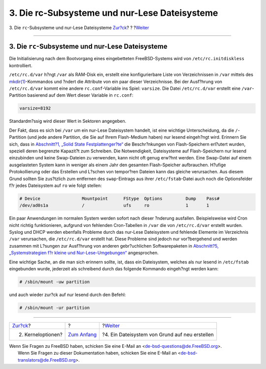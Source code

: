 ==============================================
3. Die rc-Subsysteme und nur-Lese Dateisysteme
==============================================

.. raw:: html

   <div class="navheader">

3. Die ``rc``-Subsysteme und nur-Lese Dateisysteme
`Zur?ck <kernel.html>`__?
?
?\ `Weiter <ar01s04.html>`__

--------------

.. raw:: html

   </div>

.. raw:: html

   <div class="sect1">

.. raw:: html

   <div class="titlepage" xmlns="">

.. raw:: html

   <div>

.. raw:: html

   <div>

3. Die ``rc``-Subsysteme und nur-Lese Dateisysteme
--------------------------------------------------

.. raw:: html

   </div>

.. raw:: html

   </div>

.. raw:: html

   </div>

Die Initialisierung nach dem Bootvorgang eines eingebetteten
FreeBSD-Systems wird von ``/etc/rc.initdiskless`` kontrolliert.

``/etc/rc.d/var`` h?ngt ``/var`` als RAM-Disk ein, erstellt eine
konfigurierbare Liste von Verzeichnissen in ``/var`` mittels des
`mkdir(1) <http://www.FreeBSD.org/cgi/man.cgi?query=mkdir&sektion=1>`__-Kommandos
und ?ndert die Attribute von ein paar dieser Verzeichnisse. Bei der
Ausf?hrung von ``/etc/rc.d/var`` kommt eine andere ``rc.conf``-Variable
ins Spiel: ``varsize``. Die Datei ``/etc/rc.d/var`` erstellt eine
``/var``-Partition basierend auf dem Wert dieser Variable in
``rc.conf``:

.. code:: programlisting

    varsize=8192

Standardm?ssig wird dieser Wert in Sektoren angegeben.

Der Fakt, dass es sich bei ``/var`` um ein nur-Lese Dateisystem handelt,
ist eine wichtige Unterscheidung, da die ``/``-Partition (und jede
andere Partition, die Sie auf Ihrem Flash-Medium haben) nur lesend
eingeh?ngt wird. Erinnern Sie sich, dass in `Abschnitt?1, „Solid State
Festplattenger?te“ <index.html#intro>`__ die Beschr?nkungen von
Flash-Speichern erl?utert wurden, speziell deren begrenzte Kapazit?t zum
Schreiben. Die Notwendigkeit, Dateisysteme auf Flash-Speichern nur
lesend einzubinden und keine Swap-Dateien zu verwenden, kann nicht oft
genug erw?hnt werden. Eine Swap-Datei auf einem ausgelasteten System
kann in weniger als einem Jahr den gesamten Flash-Speicher aufbrauchen.
H?ufige Protokollierung oder das Erstellen und L?schen von tempor?ren
Dateien kann das gleiche verursachen. Aus diesem Grund sollten Sie
zus?tzlich zum entfernen des ``swap``-Eintrags aus ihrer
``/etc/fstab``-Datei auch noch die Optionsfelder f?r jedes Dateisystem
auf ``ro`` wie folgt stellen:

.. code:: programlisting

    # Device                Mountpoint      FStype  Options         Dump    Pass#
    /dev/ad0s1a             /               ufs     ro              1       1

Ein paar Anwendungen im normalen System werden sofort nach dieser
?nderung ausfallen. Beispielsweise wird Cron nicht richtig
funktionieren, aufgrund von fehlenden Cron-Tabellen in ``/var`` die von
``/etc/rc.d/var`` erstellt wurden. Syslog und DHCP werden ebenfalls
Probleme durch das nur-Lese Dateisystem und fehlende Elemente im
Verzeichnis ``/var`` verursachen, die ``/etc/rc.d/var`` erstellt hat.
Diese Probleme sind jedoch nur vor?bergehend und werden zusammen mit
L?sungen zur Ausf?hrung von anderen gebr?uchlichen Softwarepaketen in
`Abschnitt?5, „Systemstrategien f?r kleine und
Nur-Lese-Umgebungen“ <strategies.html>`__ angesprochen.

Eine wichtige Sache, an die man sich erinnern sollte, ist, dass ein
Dateisystem, welches als nur lesend in ``/etc/fstab`` eingebunden wurde,
jederzeit als schreibend durch das folgende Kommando eingeh?ngt werden
kann:

.. code:: screen

    # /sbin/mount -uw partition

und auch wieder zur?ck auf nur lesend durch den Befehl:

.. code:: screen

    # /sbin/mount -ur partition

.. raw:: html

   </div>

.. raw:: html

   <div class="navfooter">

--------------

+-----------------------------+-------------------------------+---------------------------------------------------+
| `Zur?ck <kernel.html>`__?   | ?                             | ?\ `Weiter <ar01s04.html>`__                      |
+-----------------------------+-------------------------------+---------------------------------------------------+
| 2. Kerneloptionen?          | `Zum Anfang <index.html>`__   | ?4. Ein Dateisystem von Grund auf neu erstellen   |
+-----------------------------+-------------------------------+---------------------------------------------------+

.. raw:: html

   </div>

| Wenn Sie Fragen zu FreeBSD haben, schicken Sie eine E-Mail an
  <de-bsd-questions@de.FreeBSD.org\ >.
|  Wenn Sie Fragen zu dieser Dokumentation haben, schicken Sie eine
  E-Mail an <de-bsd-translators@de.FreeBSD.org\ >.
